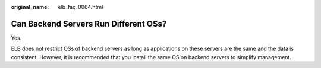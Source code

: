 :original_name: elb_faq_0064.html

.. _elb_faq_0064:

Can Backend Servers Run Different OSs?
======================================

Yes.

ELB does not restrict OSs of backend servers as long as applications on these servers are the same and the data is consistent. However, it is recommended that you install the same OS on backend servers to simplify management.
